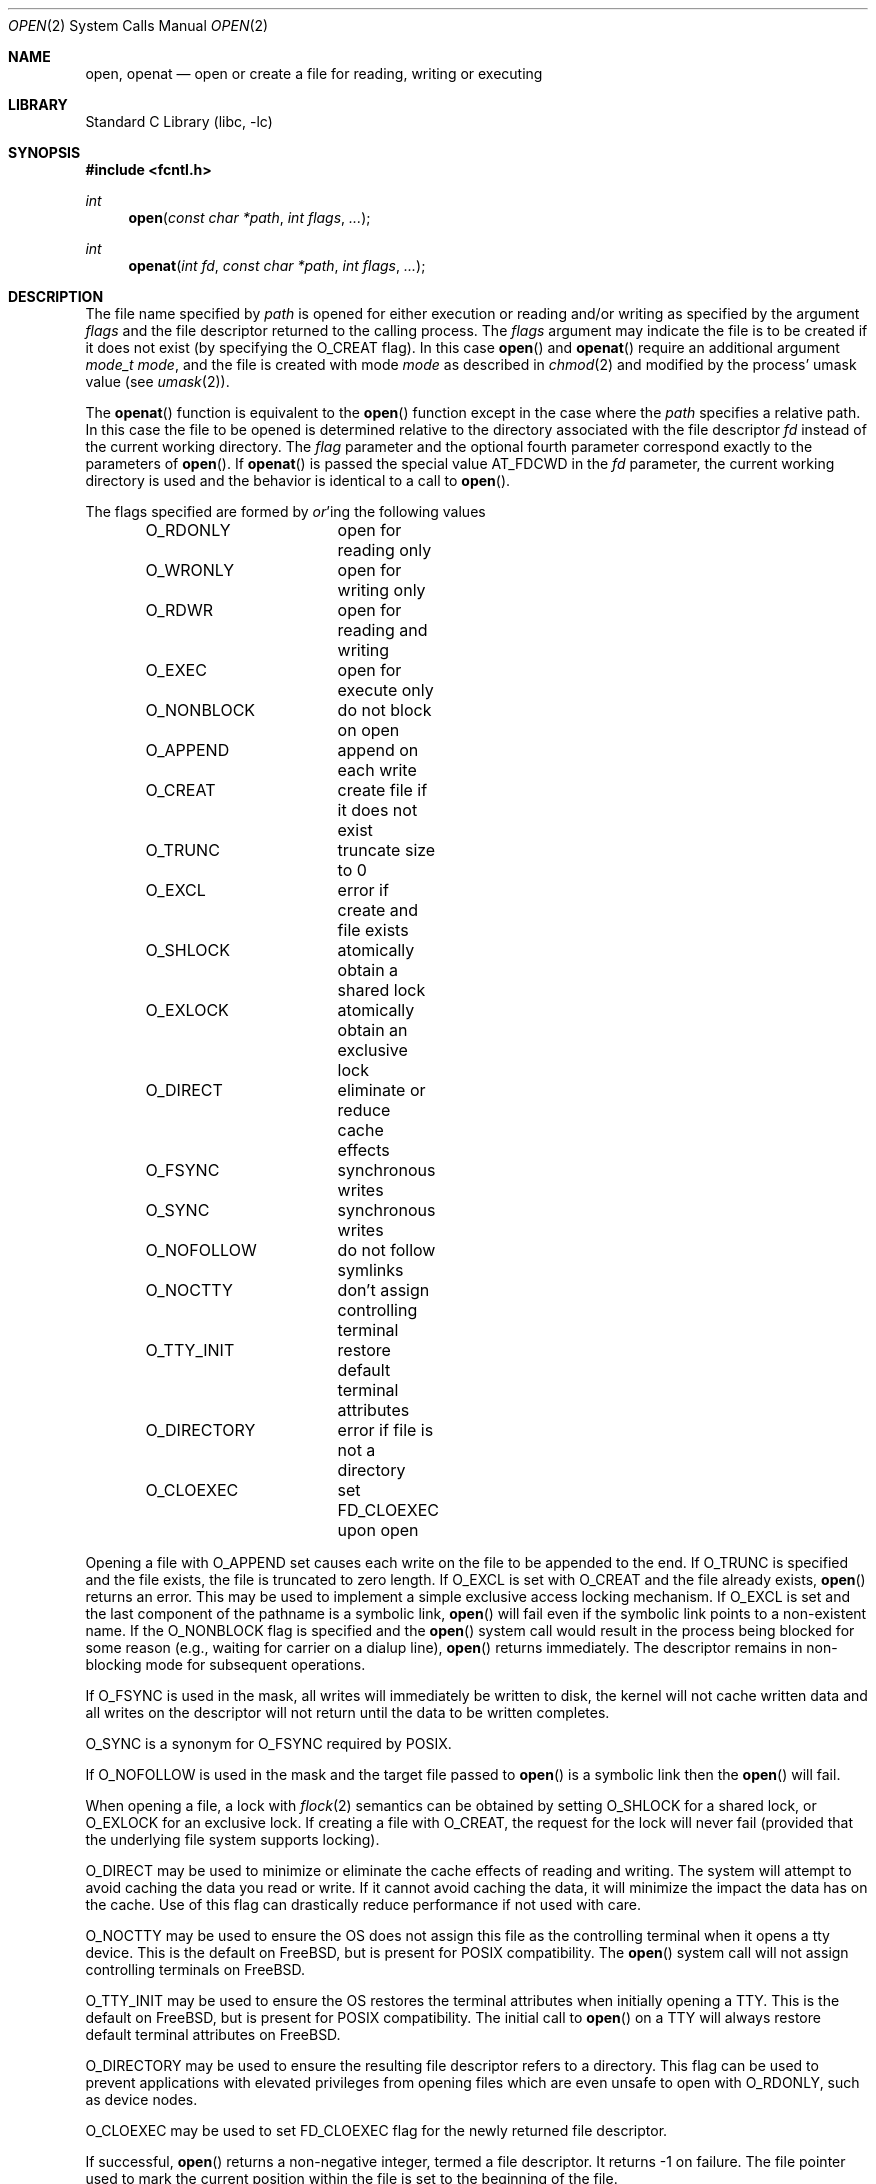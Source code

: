 .\" Copyright (c) 1980, 1991, 1993
.\"	The Regents of the University of California.  All rights reserved.
.\"
.\" Redistribution and use in source and binary forms, with or without
.\" modification, are permitted provided that the following conditions
.\" are met:
.\" 1. Redistributions of source code must retain the above copyright
.\"    notice, this list of conditions and the following disclaimer.
.\" 2. Redistributions in binary form must reproduce the above copyright
.\"    notice, this list of conditions and the following disclaimer in the
.\"    documentation and/or other materials provided with the distribution.
.\" 4. Neither the name of the University nor the names of its contributors
.\"    may be used to endorse or promote products derived from this software
.\"    without specific prior written permission.
.\"
.\" THIS SOFTWARE IS PROVIDED BY THE REGENTS AND CONTRIBUTORS ``AS IS'' AND
.\" ANY EXPRESS OR IMPLIED WARRANTIES, INCLUDING, BUT NOT LIMITED TO, THE
.\" IMPLIED WARRANTIES OF MERCHANTABILITY AND FITNESS FOR A PARTICULAR PURPOSE
.\" ARE DISCLAIMED.  IN NO EVENT SHALL THE REGENTS OR CONTRIBUTORS BE LIABLE
.\" FOR ANY DIRECT, INDIRECT, INCIDENTAL, SPECIAL, EXEMPLARY, OR CONSEQUENTIAL
.\" DAMAGES (INCLUDING, BUT NOT LIMITED TO, PROCUREMENT OF SUBSTITUTE GOODS
.\" OR SERVICES; LOSS OF USE, DATA, OR PROFITS; OR BUSINESS INTERRUPTION)
.\" HOWEVER CAUSED AND ON ANY THEORY OF LIABILITY, WHETHER IN CONTRACT, STRICT
.\" LIABILITY, OR TORT (INCLUDING NEGLIGENCE OR OTHERWISE) ARISING IN ANY WAY
.\" OUT OF THE USE OF THIS SOFTWARE, EVEN IF ADVISED OF THE POSSIBILITY OF
.\" SUCH DAMAGE.
.\"
.\"     @(#)open.2	8.2 (Berkeley) 11/16/93
.\" $FreeBSD: release/10.1.0/lib/libc/sys/open.2 246476 2013-02-07 15:11:43Z kib $
.\"
.Dd February 7, 2013
.Dt OPEN 2
.Os
.Sh NAME
.Nm open , openat
.Nd open or create a file for reading, writing or executing
.Sh LIBRARY
.Lb libc
.Sh SYNOPSIS
.In fcntl.h
.Ft int
.Fn open "const char *path" "int flags" "..."
.Ft int
.Fn openat "int fd" "const char *path" "int flags" "..."
.Sh DESCRIPTION
The file name specified by
.Fa path
is opened
for either execution or reading and/or writing as specified by the
argument
.Fa flags
and the file descriptor returned to the calling process.
The
.Fa flags
argument may indicate the file is to be
created if it does not exist (by specifying the
.Dv O_CREAT
flag).
In this case
.Fn open
and
.Fn openat
require an additional argument
.Fa "mode_t mode" ,
and the file is created with mode
.Fa mode
as described in
.Xr chmod 2
and modified by the process' umask value (see
.Xr umask 2 ) .
.Pp
The
.Fn openat
function is equivalent to the
.Fn open
function except in the case where the
.Fa path
specifies a relative path.
In this case the file to be opened is determined relative to the directory
associated with the file descriptor
.Fa fd
instead of the current working directory.
The
.Fa flag
parameter and the optional fourth parameter correspond exactly to
the parameters of
.Fn open .
If
.Fn openat
is passed the special value
.Dv AT_FDCWD
in the
.Fa fd
parameter, the current working directory is used
and the behavior is identical to a call to
.Fn open .
.Pp
The flags specified are formed by
.Em or Ns 'ing
the following values
.Pp
.Bd -literal -offset indent -compact
O_RDONLY	open for reading only
O_WRONLY	open for writing only
O_RDWR		open for reading and writing
O_EXEC		open for execute only
O_NONBLOCK	do not block on open
O_APPEND	append on each write
O_CREAT		create file if it does not exist
O_TRUNC		truncate size to 0
O_EXCL		error if create and file exists
O_SHLOCK	atomically obtain a shared lock
O_EXLOCK	atomically obtain an exclusive lock
O_DIRECT	eliminate or reduce cache effects
O_FSYNC		synchronous writes
O_SYNC		synchronous writes
O_NOFOLLOW	do not follow symlinks
O_NOCTTY	don't assign controlling terminal
O_TTY_INIT	restore default terminal attributes
O_DIRECTORY	error if file is not a directory
O_CLOEXEC	set FD_CLOEXEC upon open
.Ed
.Pp
Opening a file with
.Dv O_APPEND
set causes each write on the file
to be appended to the end.
If
.Dv O_TRUNC
is specified and the
file exists, the file is truncated to zero length.
If
.Dv O_EXCL
is set with
.Dv O_CREAT
and the file already
exists,
.Fn open
returns an error.
This may be used to
implement a simple exclusive access locking mechanism.
If
.Dv O_EXCL
is set and the last component of the pathname is
a symbolic link,
.Fn open
will fail even if the symbolic
link points to a non-existent name.
If the
.Dv O_NONBLOCK
flag is specified and the
.Fn open
system call would result
in the process being blocked for some reason (e.g., waiting for
carrier on a dialup line),
.Fn open
returns immediately.
The descriptor remains in non-blocking mode for subsequent operations.
.Pp
If
.Dv O_FSYNC
is used in the mask, all writes will
immediately be written to disk,
the kernel will not cache written data
and all writes on the descriptor will not return until
the data to be written completes.
.Pp
.Dv O_SYNC
is a synonym for
.Dv O_FSYNC
required by
.Tn POSIX .
.Pp
If
.Dv O_NOFOLLOW
is used in the mask and the target file passed to
.Fn open
is a symbolic link then the
.Fn open
will fail.
.Pp
When opening a file, a lock with
.Xr flock 2
semantics can be obtained by setting
.Dv O_SHLOCK
for a shared lock, or
.Dv O_EXLOCK
for an exclusive lock.
If creating a file with
.Dv O_CREAT ,
the request for the lock will never fail
(provided that the underlying file system supports locking).
.Pp
.Dv O_DIRECT
may be used to minimize or eliminate the cache effects of reading and writing.
The system will attempt to avoid caching the data you read or write.
If it cannot avoid caching the data,
it will minimize the impact the data has on the cache.
Use of this flag can drastically reduce performance if not used with care.
.Pp
.Dv O_NOCTTY
may be used to ensure the OS does not assign this file as the
controlling terminal when it opens a tty device.
This is the default on
.Fx ,
but is present for
.Tn POSIX
compatibility.
The
.Fn open
system call will not assign controlling terminals on
.Fx .
.Pp
.Dv O_TTY_INIT
may be used to ensure the OS restores the terminal attributes when
initially opening a TTY.
This is the default on
.Fx ,
but is present for
.Tn POSIX
compatibility.
The initial call to
.Fn open
on a TTY will always restore default terminal attributes on
.Fx .
.Pp
.Dv O_DIRECTORY
may be used to ensure the resulting file descriptor refers to a
directory.
This flag can be used to prevent applications with elevated privileges
from opening files which are even unsafe to open with
.Dv O_RDONLY ,
such as device nodes.
.Pp
.Dv O_CLOEXEC
may be used to set
.Dv FD_CLOEXEC
flag for the newly returned file descriptor.
.Pp
If successful,
.Fn open
returns a non-negative integer, termed a file descriptor.
It returns \-1 on failure.
The file pointer used to mark the current position within the
file is set to the beginning of the file.
.Pp
If a sleeping open of a device node from
.Xr devfs 5
is interrupted by a signal, the call always fails with
.Er EINTR ,
even if the
.Dv SA_RESTART
flag is set for the signal.
A sleeping open of a fifo (see
.Xr mkfifo 2 )
is restarted as normal.
.Pp
When a new file is created it is given the group of the directory
which contains it.
.Pp
Unless
.Dv O_CLOEXEC
flag was specified,
the new descriptor is set to remain open across
.Xr execve 2
system calls; see
.Xr close 2 ,
.Xr fcntl 2
and
.Dv O_CLOEXEC
description.
.Pp
The system imposes a limit on the number of file descriptors
open simultaneously by one process.
The
.Xr getdtablesize 2
system call returns the current system limit.
.Sh RETURN VALUES
If successful,
.Fn open
and
.Fn openat
return a non-negative integer, termed a file descriptor.
They return \-1 on failure, and set
.Va errno
to indicate the error.
.Sh ERRORS
The named file is opened unless:
.Bl -tag -width Er
.It Bq Er ENOTDIR
A component of the path prefix is not a directory.
.It Bq Er ENAMETOOLONG
A component of a pathname exceeded 255 characters,
or an entire path name exceeded 1023 characters.
.It Bq Er ENOENT
.Dv O_CREAT
is not set and the named file does not exist.
.It Bq Er ENOENT
A component of the path name that must exist does not exist.
.It Bq Er EACCES
Search permission is denied for a component of the path prefix.
.It Bq Er EACCES
The required permissions (for reading and/or writing)
are denied for the given flags.
.It Bq Er EACCES
.Dv O_TRUNC
is specified and write permission is denied.
.It Bq Er EACCES
.Dv O_CREAT
is specified,
the file does not exist,
and the directory in which it is to be created
does not permit writing.
.It Bq Er EPERM
.Dv O_CREAT
is specified, the file does not exist, and the directory in which it is to be
created has its immutable flag set, see the
.Xr chflags 2
manual page for more information.
.It Bq Er EPERM
The named file has its immutable flag set and the file is to be modified.
.It Bq Er EPERM
The named file has its append-only flag set, the file is to be modified, and
.Dv O_TRUNC
is specified or
.Dv O_APPEND
is not specified.
.It Bq Er ELOOP
Too many symbolic links were encountered in translating the pathname.
.It Bq Er EISDIR
The named file is a directory, and the arguments specify
it is to be modified.
.It Bq Er EROFS
The named file resides on a read-only file system,
and the file is to be modified.
.It Bq Er EROFS
.Dv O_CREAT
is specified and the named file would reside on a read-only file system.
.It Bq Er EMFILE
The process has already reached its limit for open file descriptors.
.It Bq Er ENFILE
The system file table is full.
.It Bq Er EMLINK
.Dv O_NOFOLLOW
was specified and the target is a symbolic link.
.It Bq Er ENXIO
The named file is a character special or block
special file, and the device associated with this special file
does not exist.
.It Bq Er ENXIO
.Dv O_NONBLOCK
is set, the named file is a fifo,
.Dv O_WRONLY
is set, and no process has the file open for reading.
.It Bq Er EINTR
The
.Fn open
operation was interrupted by a signal.
.It Bq Er EOPNOTSUPP
.Dv O_SHLOCK
or
.Dv O_EXLOCK
is specified but the underlying file system does not support locking.
.It Bq Er EOPNOTSUPP
The named file is a special file mounted through a file system that
does not support access to it (e.g.\& NFS).
.It Bq Er EWOULDBLOCK
.Dv O_NONBLOCK
and one of
.Dv O_SHLOCK
or
.Dv O_EXLOCK
is specified and the file is locked.
.It Bq Er ENOSPC
.Dv O_CREAT
is specified,
the file does not exist,
and the directory in which the entry for the new file is being placed
cannot be extended because there is no space left on the file
system containing the directory.
.It Bq Er ENOSPC
.Dv O_CREAT
is specified,
the file does not exist,
and there are no free inodes on the file system on which the
file is being created.
.It Bq Er EDQUOT
.Dv O_CREAT
is specified,
the file does not exist,
and the directory in which the entry for the new file
is being placed cannot be extended because the
user's quota of disk blocks on the file system
containing the directory has been exhausted.
.It Bq Er EDQUOT
.Dv O_CREAT
is specified,
the file does not exist,
and the user's quota of inodes on the file system on
which the file is being created has been exhausted.
.It Bq Er EIO
An I/O error occurred while making the directory entry or
allocating the inode for
.Dv O_CREAT .
.It Bq Er ETXTBSY
The file is a pure procedure (shared text) file that is being
executed and the
.Fn open
system call requests write access.
.It Bq Er EFAULT
The
.Fa path
argument
points outside the process's allocated address space.
.It Bq Er EEXIST
.Dv O_CREAT
and
.Dv O_EXCL
were specified and the file exists.
.It Bq Er EOPNOTSUPP
An attempt was made to open a socket (not currently implemented).
.It Bq Er EINVAL
An attempt was made to open a descriptor with an illegal combination
of
.Dv O_RDONLY ,
.Dv O_WRONLY ,
.Dv O_RDWR
and
.Dv O_EXEC .
.It Bq Eq EBADF
The
.Fa path
argument does not specify an absolute path and the
.Fa fd
argument is
neither
.Dv AT_FDCWD
nor a valid file descriptor open for searching.
.It Bq Eq ENOTDIR
The
.Fa path
argument is not an absolute path and
.Fa fd
is neither
.Dv AT_FDCWD
nor a file descriptor associated with a directory.
.It Bq Eq ENOTDIR
.Dv O_DIRECTORY
is specified and the file is not a directory.
.El
.Sh SEE ALSO
.Xr chmod 2 ,
.Xr close 2 ,
.Xr dup 2 ,
.Xr fexecve 2 ,
.Xr fhopen 2 ,
.Xr getdtablesize 2 ,
.Xr getfh 2 ,
.Xr lgetfh 2 ,
.Xr lseek 2 ,
.Xr read 2 ,
.Xr umask 2 ,
.Xr write 2 ,
.Xr fopen 3
.Sh HISTORY
The
.Fn open
function appeared in
.At v6 .
The
.Fn openat
function was introduced in
.Fx 8.0 .
.Sh BUGS
The Open Group Extended API Set 2 specification requires that the test
for whether
.Fa fd
is searchable is based on whether
.Fa fd
is open for searching, not whether the underlying directory currently
permits searches.
The present implementation of the
.Fa openat
checks the current permissions of directory instead.

